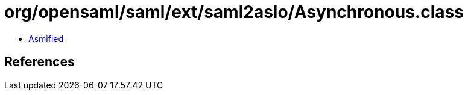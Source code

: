 = org/opensaml/saml/ext/saml2aslo/Asynchronous.class

 - link:Asynchronous-asmified.java[Asmified]

== References

